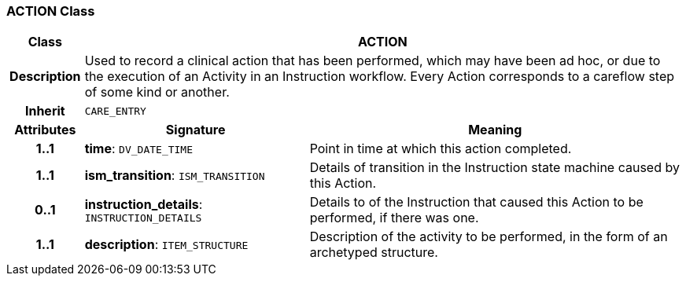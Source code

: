 === ACTION Class

[cols="^1,3,5"]
|===
h|*Class*
2+^h|*ACTION*

h|*Description*
2+a|Used to record a clinical action that has been performed, which may have been ad hoc, or due to the execution of an Activity in an Instruction workflow. Every Action corresponds to a careflow step of some kind or another.

h|*Inherit*
2+|`CARE_ENTRY`

h|*Attributes*
^h|*Signature*
^h|*Meaning*

h|*1..1*
|*time*: `DV_DATE_TIME`
a|Point in time at which this action completed.

h|*1..1*
|*ism_transition*: `ISM_TRANSITION`
a|Details of transition in the Instruction state machine caused by this Action.

h|*0..1*
|*instruction_details*: `INSTRUCTION_DETAILS`
a|Details to of the Instruction that caused this Action to be performed, if there was one.

h|*1..1*
|*description*: `ITEM_STRUCTURE`
a|Description of the activity to be performed, in the form of an archetyped structure.
|===
